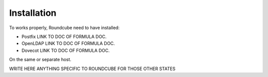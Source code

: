 Installation
============

To works properly, Roundcube need to have installed:

- Postfix LINK TO DOC OF FORMULA DOC.
- OpenLDAP LINK TO DOC OF FORMULA DOC.
- Dovecot LINK TO DOC OF FORMULA DOC.

On the same or separate host.

WRITE HERE ANYTHING SPECIFIC TO ROUNDCUBE FOR THOSE OTHER STATES

